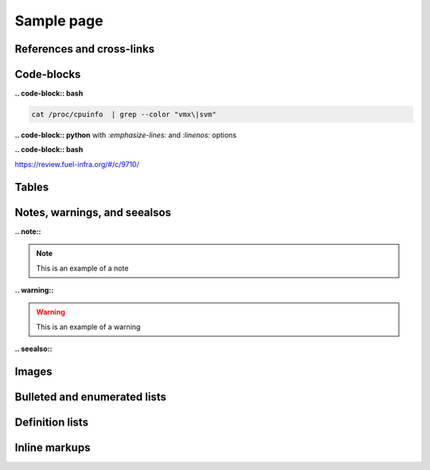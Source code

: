 
.. highlight:: ruby
   :linenothreshold: 5

.. _sample_page:

Sample page
===========

References and cross-links
--------------------------

Code-blocks
-----------

**.. code-block:: bash**

.. code-block:: bash

   cat /proc/cpuinfo  | grep --color "vmx\|svm"

**.. code-block:: python** with `:emphasize-lines:` and `:linenos:` options

.. code-block:: python
   :emphasize-lines: 3,5,12
   :linenos:

    @property
    def total_active_instances(self):
        return sum(1 for s in self.server_usages if s['ended_at'] is None)

    @property
    def vcpus(self):
        return sum(s['vcpus'] for s in self.server_usages
        	if s['ended_at'] is None)

    @property
    def vcpu_hours(self):
        return getattr(self, "total_vcpus_usage", 0)


**.. code-block:: bash**

.. code-block:: bash
   :linenos:
   :emphasize-lines: 7,22

    glance image-create --name "trusty-server-cloudimg-amd64-w" \
    --is-public true --disk-format qcow2 --container-format bare \
    --file trusty-server-cloudimg-amd64-disk1.img
    +------------------+--------------------------------------+
    | Property         | Value                                |
    +------------------+--------------------------------------+
    | checksum         | 4a992ed9b91ddea133201cd45f127156     |
    | container_format | bare                                 |
    | created_at       | 2014-12-16T10:37:35                  |
    | deleted          | False                                |
    | deleted_at       | None                                 |
    | disk_format      | qcow2                                |
    | id               | c4b4c830-e9ec-4b19-9eb7-36b1198d4e0b |
    | is_public        | True                                 |
    | min_disk         | 0                                    |
    | min_ram          | 0                                    |
    | name             | trusty-server-cloudimg-amd64-w       |
    | owner            | 0c09f0048d9b4a21a98ca2f9015be284     |
    | protected        | False                                |
    | size             | 256115200                            |
    | status           | active                               |
    | updated_at       | 2014-12-16T10:43:17                  |
    | virtual_size     | None                                 |
    +------------------+--------------------------------------+


https://review.fuel-infra.org/#/c/9710/



Tables
------



Notes, warnings, and seealsos
-----------------------------

**.. note::**

.. note:: This is an example of a note


**.. warning::**

.. warning:: This is an example of a warning


**.. seealso::**

.. seealso:: This is an example of a see also

Images
------

Bulleted and enumerated lists
-----------------------------

Definition lists
----------------

Inline markups
--------------

